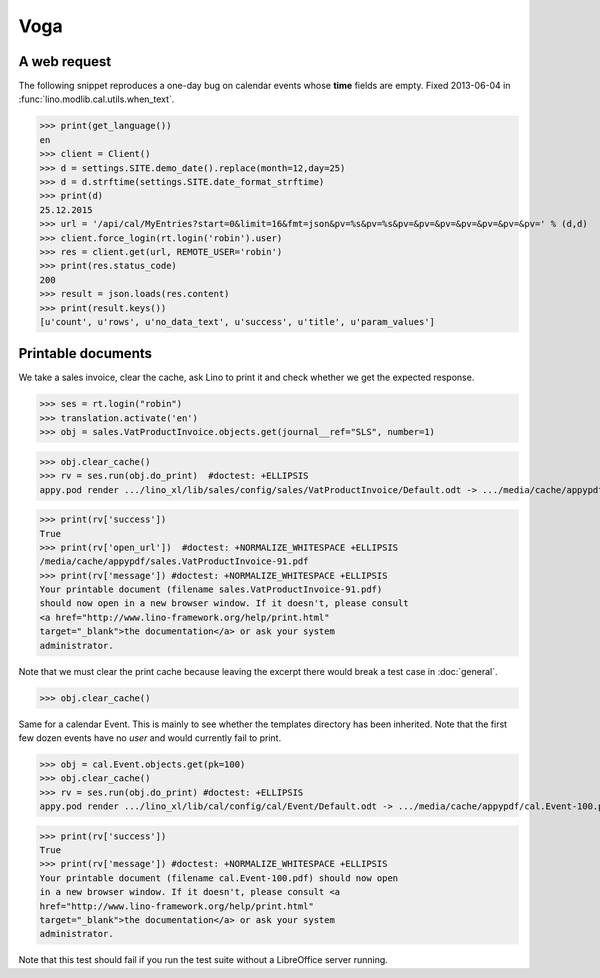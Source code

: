 .. _voga.tested.voga:

Voga
=======

.. To run only this test::

   $ python setup.py test -s tests.DocsTests.test_voga
   $ pytest -k test_voga

    >>> from lino import startup
    >>> startup('lino_voga.projects.roger.settings.doctests')
    >>> from lino.api.doctest import *
    >>> from django.utils.translation import get_language

    >>> print([lng.name for lng in settings.SITE.languages])
    ['en', 'de', 'fr']


A web request
-------------

The following snippet reproduces a one-day bug on calendar events
whose **time** fields are empty.  Fixed 2013-06-04 in
:func:`lino.modlib.cal.utils.when_text`.

>>> print(get_language())
en
>>> client = Client()
>>> d = settings.SITE.demo_date().replace(month=12,day=25)
>>> d = d.strftime(settings.SITE.date_format_strftime)
>>> print(d)
25.12.2015
>>> url = '/api/cal/MyEntries?start=0&limit=16&fmt=json&pv=%s&pv=%s&pv=&pv=&pv=&pv=&pv=&pv=&pv=' % (d,d)
>>> client.force_login(rt.login('robin').user)
>>> res = client.get(url, REMOTE_USER='robin')
>>> print(res.status_code)
200
>>> result = json.loads(res.content)
>>> print(result.keys())
[u'count', u'rows', u'no_data_text', u'success', u'title', u'param_values']


Printable documents
-------------------

We take a sales invoice, clear the cache, ask Lino to print it and 
check whether we get the expected response.

>>> ses = rt.login("robin")
>>> translation.activate('en')
>>> obj = sales.VatProductInvoice.objects.get(journal__ref="SLS", number=1)

>>> obj.clear_cache()
>>> rv = ses.run(obj.do_print)  #doctest: +ELLIPSIS
appy.pod render .../lino_xl/lib/sales/config/sales/VatProductInvoice/Default.odt -> .../media/cache/appypdf/sales.VatProductInvoice-91.pdf (language='en',params={'raiseOnError': True, 'ooPort': 8100, 'pythonWithUnoPath': ...}

>>> print(rv['success']) 
True
>>> print(rv['open_url'])  #doctest: +NORMALIZE_WHITESPACE +ELLIPSIS
/media/cache/appypdf/sales.VatProductInvoice-91.pdf
>>> print(rv['message']) #doctest: +NORMALIZE_WHITESPACE +ELLIPSIS
Your printable document (filename sales.VatProductInvoice-91.pdf)
should now open in a new browser window. If it doesn't, please consult
<a href="http://www.lino-framework.org/help/print.html"
target="_blank">the documentation</a> or ask your system
administrator.

Note that we must clear the print cache because leaving the excerpt
there would break a test case in :doc:`general`.

>>> obj.clear_cache()

Same for a calendar Event.  This is mainly to see whether the
templates directory has been inherited.  Note that the first few dozen
events have no `user` and would currently fail to print.

>>> obj = cal.Event.objects.get(pk=100)
>>> obj.clear_cache()
>>> rv = ses.run(obj.do_print) #doctest: +ELLIPSIS
appy.pod render .../lino_xl/lib/cal/config/cal/Event/Default.odt -> .../media/cache/appypdf/cal.Event-100.pdf (language='en',params={'raiseOnError': True, 'ooPort': 8100, 'pythonWithUnoPath': ...}

>>> print(rv['success'])
True
>>> print(rv['message']) #doctest: +NORMALIZE_WHITESPACE +ELLIPSIS
Your printable document (filename cal.Event-100.pdf) should now open
in a new browser window. If it doesn't, please consult <a
href="http://www.lino-framework.org/help/print.html"
target="_blank">the documentation</a> or ask your system
administrator.

Note that this test should fail if you run the test suite without a 
LibreOffice server running.


